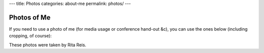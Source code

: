 ---
title: Photos
categories: about-me
permalink: photos/
---

Photos of Me
============

If you need to use a photo of me (for media usage or conference hand-out &c),
you can use the ones below (including cropping, of course):


.. image:: /files/photos/luis-pedro-coelho.jpg
   :alt: Luis Pedro Coelho
   :width: 80%

.. image:: /files/photos/luis-pedro-coelho-snow-bg.jpg
   :alt: Luis Pedro Coelho
   :width: 80%

These photos were taken by Rita Reis.


